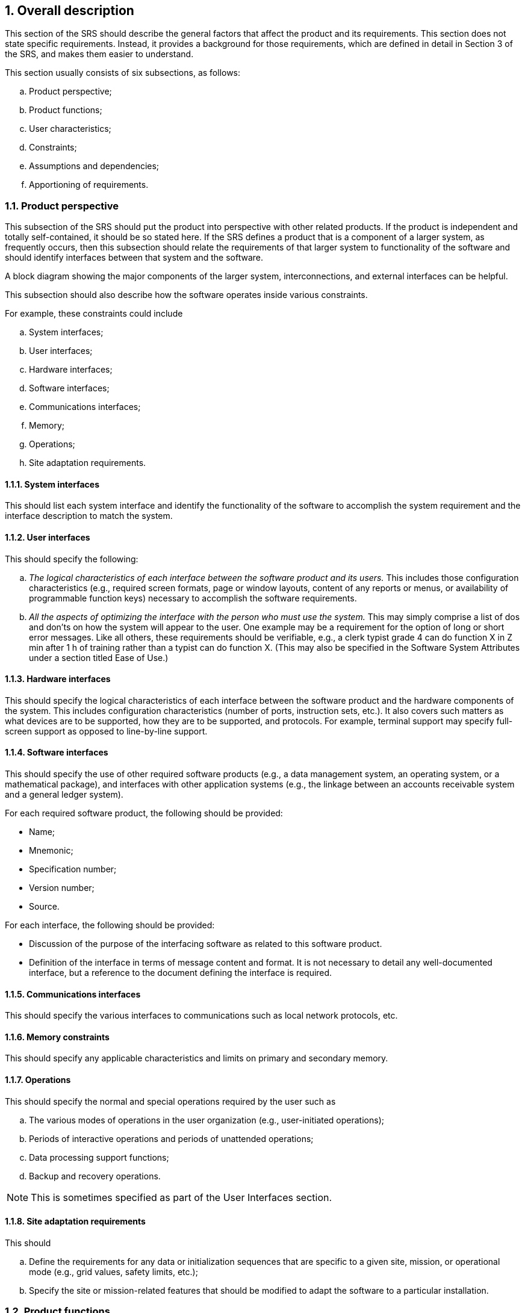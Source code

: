 :numbered:
:hardbreaks:
:sectnumlevels: 6
:sectids:
:sectanchors:
:imagesdir: ./images
:iconsdir: ./icons
:stylesdir: ./styles
:scriptsdir: ./js

== Overall description

This section of the SRS should describe the general factors that affect the product and its requirements. This section does not state specific requirements. Instead, it provides a background for those requirements, which are defined in detail in Section 3 of the SRS, and makes them easier to understand.

.This section usually consists of six subsections, as follows:
.. Product perspective;
.. Product functions;
.. User characteristics;
.. Constraints;
.. Assumptions and dependencies;
.. Apportioning of requirements.

=== Product perspective

This subsection of the SRS should put the product into perspective with other related products. If the product is independent and totally self-contained, it should be so stated here. If the SRS defines a product that is a component of a larger system, as frequently occurs, then this subsection should relate the requirements of that larger system to functionality of the software and should identify interfaces between that system and the software.

A block diagram showing the major components of the larger system, interconnections, and external interfaces can be helpful.

This subsection should also describe how the software operates inside various constraints.

.For example, these constraints could include
.. System interfaces;
.. User interfaces;
.. Hardware interfaces;
.. Software interfaces;
.. Communications interfaces;
.. Memory;
.. Operations;
.. Site adaptation requirements.

==== System interfaces

This should list each system interface and identify the functionality of the software to accomplish the system requirement and the interface description to match the system.

==== User interfaces

.This should specify the following:
.. _The logical characteristics of each interface between the software product and its users._ This includes those configuration characteristics (e.g., required screen formats, page or window layouts, content of any reports or menus, or availability of programmable function keys) necessary to accomplish the software requirements.
.. _All the aspects of optimizing the interface with the person who must use the system._ This may simply comprise a list of dos and don'ts on how the system will appear to the user. One example may be a requirement for the option of long or short error messages. Like all others, these requirements should be verifiable, e.g., a clerk typist grade 4 can do function X in Z min after 1 h of training rather than a typist can do function X. (This may also be specified in the Software System Attributes under a section titled Ease of Use.)

==== Hardware interfaces

This should specify the logical characteristics of each interface between the software product and the hardware components of the system. This includes configuration characteristics (number of ports, instruction sets, etc.). It also covers such matters as what devices are to be supported, how they are to be supported, and protocols. For example, terminal support may specify full-screen support as opposed to line-by-line support.

==== Software interfaces

This should specify the use of other required software products (e.g., a data management system, an operating system, or a mathematical package), and interfaces with other application systems (e.g., the linkage between an accounts receivable system and a general ledger system).

.For each required software product, the following should be provided:
* Name;
* Mnemonic;
* Specification number;
* Version number;
* Source.

.For each interface, the following should be provided:
* Discussion of the purpose of the interfacing software as related to this software product.
* Definition of the interface in terms of message content and format. It is not necessary to detail any well-documented interface, but a reference to the document defining the interface is required.

==== Communications interfaces

This should specify the various interfaces to communications such as local network protocols, etc.

==== Memory constraints

This should specify any applicable characteristics and limits on primary and secondary memory.

==== Operations

.This should specify the normal and special operations required by the user such as
.. The various modes of operations in the user organization (e.g., user-initiated operations);
.. Periods of interactive operations and periods of unattended operations;
.. Data processing support functions;
.. Backup and recovery operations.

[NOTE]
This is sometimes specified as part of the User Interfaces section.

==== Site adaptation requirements

.This should
.. Define the requirements for any data or initialization sequences that are specific to a given site, mission, or operational mode (e.g., grid values, safety limits, etc.);
.. Specify the site or mission-related features that should be modified to adapt the software to a particular installation.

=== Product functions

This subsection of the SRS should provide a summary of the major functions that the software will perform. For example, an SRS for an accounting program may use this part to address customer account maintenance, customer statement, and invoice preparation without mentioning the vast amount of detail that each of those functions requires.

Sometimes the function summary that is necessary for this part can be taken directly from the section of the higher-level specification (if one exists) that allocates particular functions to the software product.

.Note that for the sake of clarity
.. The functions should be organized in a way that makes the list of functions understandable to the customer or to anyone else reading the document for the first time.
.. Textual or graphical methods can be used to show the different functions and their relationships. Such a diagram is not intended to show a design of a product, but simply shows the logical relationships among variables.

=== User characteristics

This subsection of the SRS should describe those general characteristics of the intended users of the product including educational level, experience, and technical expertise. It should not be used to state specific requirements, but rather should provide the reasons why certain specific requirements are later specified in Section 3 of the SRS.

=== Constraints

This subsection of the SRS should provide a general description of any other items that will limit the developers options.

.These include
.. Regulatory policies;
.. Hardware limitations (e.g., signal timing requirements);
.. Interfaces to other applications;
.. Parallel operation;
.. Audit functions;
.. Control functions;
.. Higher-order language requirements;
.. Signal handshake protocols (e.g., XON-XOFF, ACK-NACK);
.. Reliability requirements;
.. Criticality of the application;
.. Safety and security considerations.

=== Assumptions and dependencies

This subsection of the SRS should list each of the factors that affect the requirements stated in the SRS. These factors are not design constraints on the software but are, rather, any changes to them that can affect the requirements in the SRS. For example, an assumption may be that a specific operating system will be available on the hardware designated for the software product. If, in fact, the operating system is not available, the SRS would then have to change accordingly.

=== Apportioning of requirements

This subsection of the SRS should identify requirements that may be delayed until future versions of the system.

